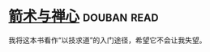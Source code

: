 * [[https://book.douban.com/subject/26869026/][箭术与禅心]]    :douban:read:
我将这本书看作“以技求道”的入门途径，希望它不会让我失望。
